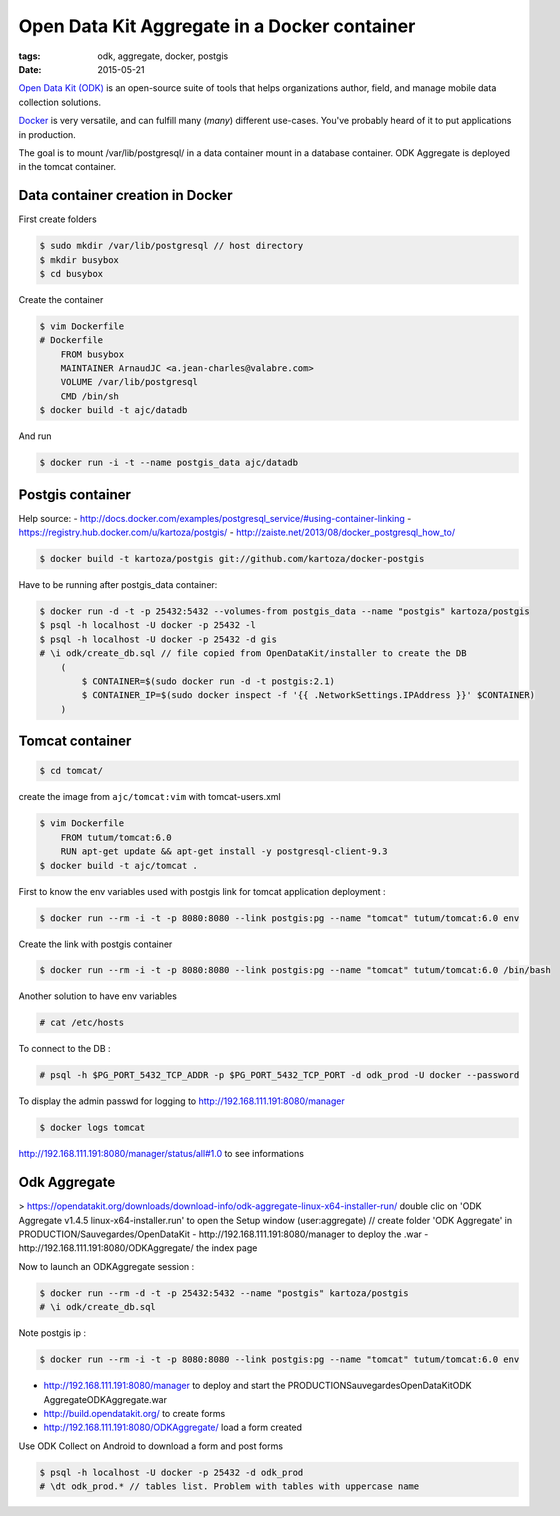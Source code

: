 Open Data Kit Aggregate in a Docker container
#############################################

:tags: odk, aggregate, docker, postgis
:date: 2015-05-21

`Open Data Kit (ODK) <https://opendatakit.org>`_ is an open-source suite of tools that helps organizations author, field, and manage mobile data collection solutions.

`Docker <https://www.docker.com/>`_ is very versatile, and can fulfill many (*many*) different
use-cases. You've probably heard of it to put applications in production.

The goal is to mount /var/lib/postgresql/ in a data container mount in a database container. ODK Aggregate is deployed in the tomcat container.


========================
Data container creation in Docker
========================

First create folders

.. code-block :: bash

    $ sudo mkdir /var/lib/postgresql // host directory
    $ mkdir busybox
    $ cd busybox
Create the container

.. code-block :: bash

    $ vim Dockerfile
    # Dockerfile
        FROM busybox
        MAINTAINER ArnaudJC <a.jean-charles@valabre.com>
        VOLUME /var/lib/postgresql
        CMD /bin/sh
    $ docker build -t ajc/datadb
And run

.. code-block :: bash

    $ docker run -i -t --name postgis_data ajc/datadb

========================
Postgis container 
========================

Help source:
- http://docs.docker.com/examples/postgresql_service/#using-container-linking
- https://registry.hub.docker.com/u/kartoza/postgis/
- http://zaiste.net/2013/08/docker_postgresql_how_to/

.. code-block :: bash

    $ docker build -t kartoza/postgis git://github.com/kartoza/docker-postgis
Have to be running after postgis_data container:

.. code-block :: bash

    $ docker run -d -t -p 25432:5432 --volumes-from postgis_data --name "postgis" kartoza/postgis
    $ psql -h localhost -U docker -p 25432 -l
    $ psql -h localhost -U docker -p 25432 -d gis
    # \i odk/create_db.sql // file copied from OpenDataKit/installer to create the DB
        (
            $ CONTAINER=$(sudo docker run -d -t postgis:2.1)
            $ CONTAINER_IP=$(sudo docker inspect -f '{{ .NetworkSettings.IPAddress }}' $CONTAINER)
        )

========================
Tomcat container
========================

.. code-block :: bash

    $ cd tomcat/
create the image from ``ajc/tomcat:vim`` with tomcat-users.xml

.. code-block :: bash

    $ vim Dockerfile 
        FROM tutum/tomcat:6.0
        RUN apt-get update && apt-get install -y postgresql-client-9.3
    $ docker build -t ajc/tomcat .
First to know the env variables used with postgis link for tomcat application deployment :

.. code-block :: bash

    $ docker run --rm -i -t -p 8080:8080 --link postgis:pg --name "tomcat" tutum/tomcat:6.0 env
Create the link with postgis container

.. code-block :: bash

    $ docker run --rm -i -t -p 8080:8080 --link postgis:pg --name "tomcat" tutum/tomcat:6.0 /bin/bash 
Another solution to have env variables

.. code-block :: bash

    # cat /etc/hosts
To connect to the DB :

.. code-block :: bash

    # psql -h $PG_PORT_5432_TCP_ADDR -p $PG_PORT_5432_TCP_PORT -d odk_prod -U docker --password 
To display the admin passwd for logging to http://192.168.111.191:8080/manager

.. code-block :: bash

    $ docker logs tomcat 
http://192.168.111.191:8080/manager/status/all#1.0 to see informations


========================
Odk Aggregate
========================

> https://opendatakit.org/downloads/download-info/odk-aggregate-linux-x64-installer-run/
double clic on 'ODK Aggregate v1.4.5 linux-x64-installer.run' to open the Setup window (user:aggregate) // create folder 'ODK Aggregate' in PRODUCTION/Sauvegardes/OpenDataKit
- http://192.168.111.191:8080/manager to deploy the .war
- http://192.168.111.191:8080/ODKAggregate/ the index page 

Now to launch an ODKAggregate session :

.. code-block :: bash

    $ docker run --rm -d -t -p 25432:5432 --name "postgis" kartoza/postgis
    # \i odk/create_db.sql
Note postgis ip :

.. code-block :: bash
 
    $ docker run --rm -i -t -p 8080:8080 --link postgis:pg --name "tomcat" tutum/tomcat:6.0 env
- http://192.168.111.191:8080/manager to deploy and start the PRODUCTION\Sauvegardes\OpenDataKit\ODK Aggregate\ODKAggregate.war
- http://build.opendatakit.org/ to create forms
- http://192.168.111.191:8080/ODKAggregate/ load a form created 

Use ODK Collect on Android to download a form and post forms

.. code-block :: bash

    $ psql -h localhost -U docker -p 25432 -d odk_prod
    # \dt odk_prod.* // tables list. Problem with tables with uppercase name


